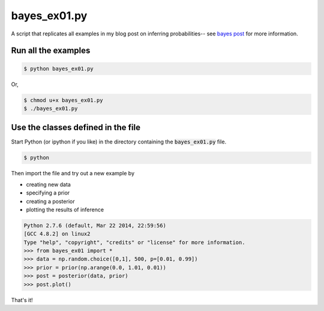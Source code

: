 bayes_ex01.py
=============

A script that replicates all examples in my blog post on inferring
probabilities-- see `bayes post`_ for more information.

Run all the examples
--------------------

.. code:: bash

    $ python bayes_ex01.py

Or, 

.. code:: bash

    $ chmod u+x bayes_ex01.py
    $ ./bayes_ex01.py

Use the classes defined in the file
---------------------------------

Start Python (or ipython if you like) in the directory containing the
:code:`bayes_ex01.py` file.

.. code:: bash

    $ python

Then import the file and try out a new example by

* creating new data
* specifying a prior
* creating a posterior
* plotting the results of inference

.. code:: python

    Python 2.7.6 (default, Mar 22 2014, 22:59:56) 
    [GCC 4.8.2] on linux2
    Type "help", "copyright", "credits" or "license" for more information.
    >>> from bayes_ex01 import *
    >>> data = np.random.choice([0,1], 500, p=[0.01, 0.99])
    >>> prior = prior(np.arange(0.0, 1.01, 0.01))
    >>> post = posterior(data, prior)
    >>> post.plot()

That's it!

.. _bayes post: http://chrisstrelioff.ws/sandbox/2014/10/24/inferring_probabilities_a_second_example_of_bayesian_calculations.html

